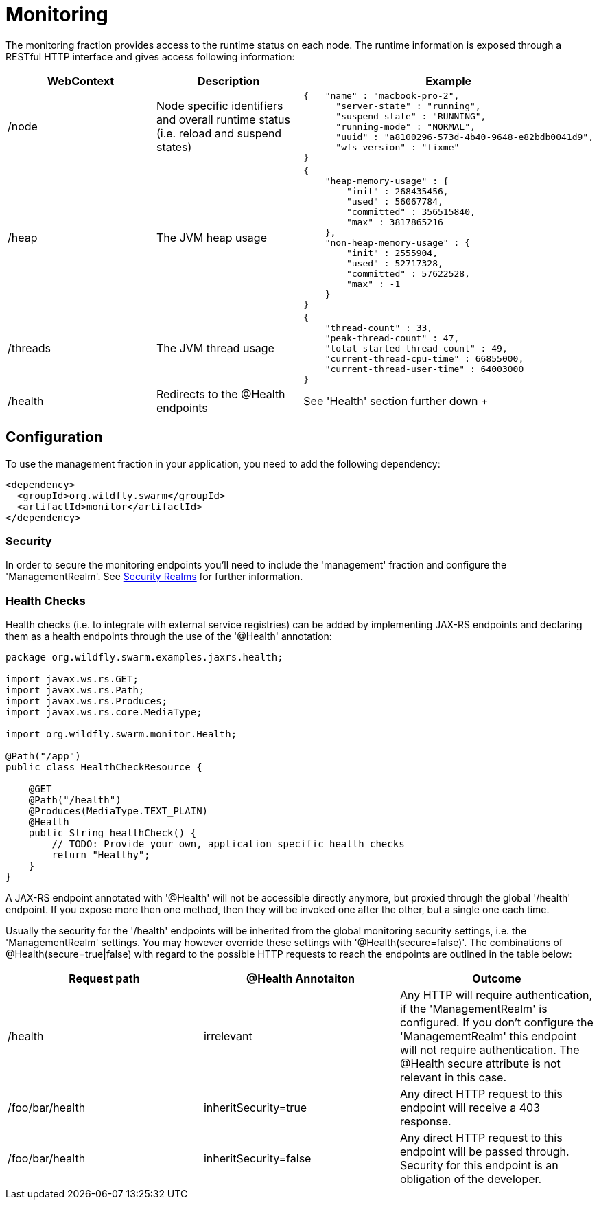 = Monitoring

The monitoring fraction provides access to the runtime status on each node.
The runtime information is exposed through a RESTful HTTP interface and gives access following information:

[cols=3, options="header"]
|===
|WebContext
|Description
|Example

|/node
|Node specific identifiers and overall runtime status (i.e. reload and suspend states)
|
+++
<pre>
{   "name" : "macbook-pro-2",
      "server-state" : "running",
      "suspend-state" : "RUNNING",
      "running-mode" : "NORMAL",
      "uuid" : "a8100296-573d-4b40-9648-e82bdb0041d9",
      "wfs-version" : "fixme"
}
</pre>
+++

|/heap
|The JVM heap usage
|
+++
<pre>
{
    "heap-memory-usage" : {
        "init" : 268435456,
        "used" : 56067784,
        "committed" : 356515840,
        "max" : 3817865216
    },
    "non-heap-memory-usage" : {
        "init" : 2555904,
        "used" : 52717328,
        "committed" : 57622528,
        "max" : -1
    }
}
</pre>
+++

|/threads
|The JVM thread usage
|
+++
<pre>
{
    "thread-count" : 33,
    "peak-thread-count" : 47,
    "total-started-thread-count" : 49,
    "current-thread-cpu-time" : 66855000,
    "current-thread-user-time" : 64003000
}
</pre>
+++

|/health
|Redirects to the @Health endpoints
| See 'Health' section further down
+++
|===

== Configuration

To use the management fraction in your application, you need to add the following dependency:

[source,xml]
----
<dependency>
  <groupId>org.wildfly.swarm</groupId>
  <artifactId>monitor</artifactId>
</dependency>
----

=== Security
In order to secure the monitoring endpoints you'll need to include the 'management' fraction and configure the 'ManagementRealm'.
See https://wildfly-swarm.gitbooks.io/wildfly-swarm-users-guide/content/security/realms.html[Security Realms] for further information.

=== Health Checks

Health checks (i.e. to integrate with external service registries) can be added by implementing JAX-RS endpoints and declaring them as
a health endpoints through the use of the '@Health' annotation:


[source,java]
----
package org.wildfly.swarm.examples.jaxrs.health;

import javax.ws.rs.GET;
import javax.ws.rs.Path;
import javax.ws.rs.Produces;
import javax.ws.rs.core.MediaType;

import org.wildfly.swarm.monitor.Health;

@Path("/app")
public class HealthCheckResource {

    @GET
    @Path("/health")
    @Produces(MediaType.TEXT_PLAIN)
    @Health
    public String healthCheck() {
        // TODO: Provide your own, application specific health checks
        return "Healthy";
    }
}
----

A JAX-RS endpoint annotated with '@Health' will not be accessible directly anymore, but proxied through the global '/health' endpoint.
If you expose more then one method, then they will be invoked one after the other, but a single one each time.

Usually the security for the '/health' endpoints will be inherited from the global monitoring security settings, i.e. the 'ManagementRealm' settings.
You may however override these settings with '@Health(secure=false)'. The combinations of @Health(secure=true|false) with regard to the possible HTTP requests
to reach the endpoints are outlined in the table below:

[cols=3, options="header"]
|===
|Request path
|@Health Annotaiton
|Outcome

|/health
|irrelevant
|Any HTTP will require authentication, if the 'ManagementRealm' is configured.
If you don't configure the 'ManagementRealm' this endpoint will not require authentication.
The @Health secure attribute is not relevant in this case.

|/foo/bar/health
|inheritSecurity=true
|Any direct HTTP request to this endpoint will receive a 403 response.

|/foo/bar/health
|inheritSecurity=false
|Any direct HTTP request to this endpoint will be passed through.
Security for this endpoint is an obligation of the developer.

|===
